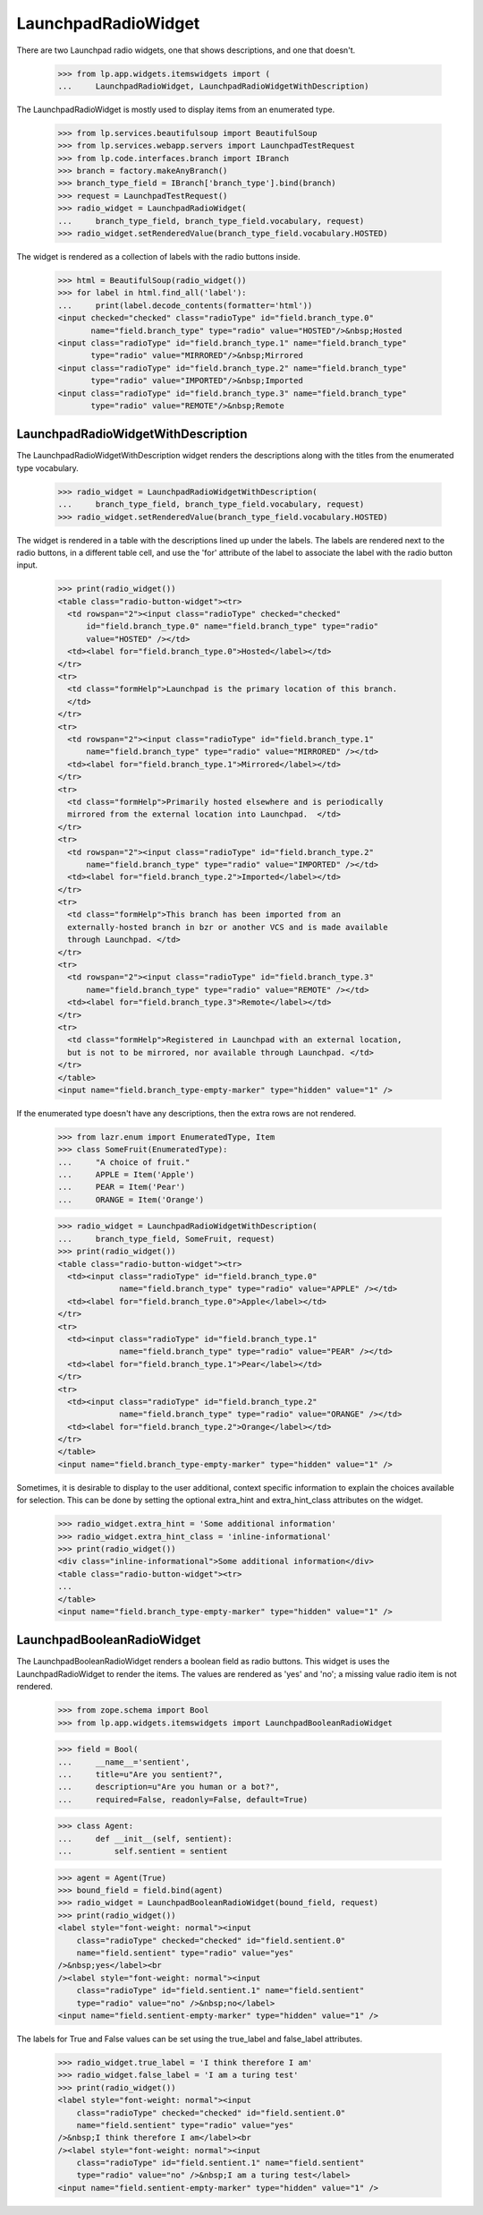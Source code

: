 LaunchpadRadioWidget
====================

There are two Launchpad radio widgets, one that shows descriptions,
and one that doesn't.

    >>> from lp.app.widgets.itemswidgets import (
    ...     LaunchpadRadioWidget, LaunchpadRadioWidgetWithDescription)

The LaunchpadRadioWidget is mostly used to display items from
an enumerated type.

    >>> from lp.services.beautifulsoup import BeautifulSoup
    >>> from lp.services.webapp.servers import LaunchpadTestRequest
    >>> from lp.code.interfaces.branch import IBranch
    >>> branch = factory.makeAnyBranch()
    >>> branch_type_field = IBranch['branch_type'].bind(branch)
    >>> request = LaunchpadTestRequest()
    >>> radio_widget = LaunchpadRadioWidget(
    ...     branch_type_field, branch_type_field.vocabulary, request)
    >>> radio_widget.setRenderedValue(branch_type_field.vocabulary.HOSTED)

The widget is rendered as a collection of labels with the radio
buttons inside.

    >>> html = BeautifulSoup(radio_widget())
    >>> for label in html.find_all('label'):
    ...     print(label.decode_contents(formatter='html'))
    <input checked="checked" class="radioType" id="field.branch_type.0"
           name="field.branch_type" type="radio" value="HOSTED"/>&nbsp;Hosted
    <input class="radioType" id="field.branch_type.1" name="field.branch_type"
           type="radio" value="MIRRORED"/>&nbsp;Mirrored
    <input class="radioType" id="field.branch_type.2" name="field.branch_type"
           type="radio" value="IMPORTED"/>&nbsp;Imported
    <input class="radioType" id="field.branch_type.3" name="field.branch_type"
           type="radio" value="REMOTE"/>&nbsp;Remote


LaunchpadRadioWidgetWithDescription
-----------------------------------

The LaunchpadRadioWidgetWithDescription widget renders the descriptions
along with the titles from the enumerated type vocabulary.

    >>> radio_widget = LaunchpadRadioWidgetWithDescription(
    ...     branch_type_field, branch_type_field.vocabulary, request)
    >>> radio_widget.setRenderedValue(branch_type_field.vocabulary.HOSTED)

The widget is rendered in a table with the descriptions lined up
under the labels.  The labels are rendered next to the radio buttons,
in a different table cell, and use the 'for' attribute of the label
to associate the label with the radio button input.

    >>> print(radio_widget())
    <table class="radio-button-widget"><tr>
      <td rowspan="2"><input class="radioType" checked="checked"
          id="field.branch_type.0" name="field.branch_type" type="radio"
          value="HOSTED" /></td>
      <td><label for="field.branch_type.0">Hosted</label></td>
    </tr>
    <tr>
      <td class="formHelp">Launchpad is the primary location of this branch.
      </td>
    </tr>
    <tr>
      <td rowspan="2"><input class="radioType" id="field.branch_type.1"
          name="field.branch_type" type="radio" value="MIRRORED" /></td>
      <td><label for="field.branch_type.1">Mirrored</label></td>
    </tr>
    <tr>
      <td class="formHelp">Primarily hosted elsewhere and is periodically
      mirrored from the external location into Launchpad.  </td>
    </tr>
    <tr>
      <td rowspan="2"><input class="radioType" id="field.branch_type.2"
          name="field.branch_type" type="radio" value="IMPORTED" /></td>
      <td><label for="field.branch_type.2">Imported</label></td>
    </tr>
    <tr>
      <td class="formHelp">This branch has been imported from an
      externally-hosted branch in bzr or another VCS and is made available
      through Launchpad. </td>
    </tr>
    <tr>
      <td rowspan="2"><input class="radioType" id="field.branch_type.3"
          name="field.branch_type" type="radio" value="REMOTE" /></td>
      <td><label for="field.branch_type.3">Remote</label></td>
    </tr>
    <tr>
      <td class="formHelp">Registered in Launchpad with an external location,
      but is not to be mirrored, nor available through Launchpad. </td>
    </tr>
    </table>
    <input name="field.branch_type-empty-marker" type="hidden" value="1" />

If the enumerated type doesn't have any descriptions, then the extra
rows are not rendered.

    >>> from lazr.enum import EnumeratedType, Item
    >>> class SomeFruit(EnumeratedType):
    ...     "A choice of fruit."
    ...     APPLE = Item('Apple')
    ...     PEAR = Item('Pear')
    ...     ORANGE = Item('Orange')

    >>> radio_widget = LaunchpadRadioWidgetWithDescription(
    ...     branch_type_field, SomeFruit, request)
    >>> print(radio_widget())
    <table class="radio-button-widget"><tr>
      <td><input class="radioType" id="field.branch_type.0"
                 name="field.branch_type" type="radio" value="APPLE" /></td>
      <td><label for="field.branch_type.0">Apple</label></td>
    </tr>
    <tr>
      <td><input class="radioType" id="field.branch_type.1"
                 name="field.branch_type" type="radio" value="PEAR" /></td>
      <td><label for="field.branch_type.1">Pear</label></td>
    </tr>
    <tr>
      <td><input class="radioType" id="field.branch_type.2"
                 name="field.branch_type" type="radio" value="ORANGE" /></td>
      <td><label for="field.branch_type.2">Orange</label></td>
    </tr>
    </table>
    <input name="field.branch_type-empty-marker" type="hidden" value="1" />

Sometimes, it is desirable to display to the user additional, context specific
information to explain the choices available for selection. This can be done
by setting the optional extra_hint and extra_hint_class attributes on the
widget.
    >>> radio_widget.extra_hint = 'Some additional information'
    >>> radio_widget.extra_hint_class = 'inline-informational'
    >>> print(radio_widget())
    <div class="inline-informational">Some additional information</div>
    <table class="radio-button-widget"><tr>
    ...
    </table>
    <input name="field.branch_type-empty-marker" type="hidden" value="1" />


LaunchpadBooleanRadioWidget
---------------------------

The LaunchpadBooleanRadioWidget renders a boolean field as radio buttons.
This widget is uses the LaunchpadRadioWidget to render the items. The values
are rendered as 'yes' and 'no'; a missing value radio item is not rendered.

    >>> from zope.schema import Bool
    >>> from lp.app.widgets.itemswidgets import LaunchpadBooleanRadioWidget

    >>> field = Bool(
    ...     __name__='sentient',
    ...     title=u"Are you sentient?",
    ...     description=u"Are you human or a bot?",
    ...     required=False, readonly=False, default=True)

    >>> class Agent:
    ...     def __init__(self, sentient):
    ...         self.sentient = sentient

    >>> agent = Agent(True)
    >>> bound_field = field.bind(agent)
    >>> radio_widget = LaunchpadBooleanRadioWidget(bound_field, request)
    >>> print(radio_widget())
    <label style="font-weight: normal"><input
        class="radioType" checked="checked" id="field.sentient.0"
        name="field.sentient" type="radio" value="yes"
    />&nbsp;yes</label><br
    /><label style="font-weight: normal"><input
        class="radioType" id="field.sentient.1" name="field.sentient"
        type="radio" value="no" />&nbsp;no</label>
    <input name="field.sentient-empty-marker" type="hidden" value="1" />

The labels for True and False values can be set using the true_label and
false_label attributes.

    >>> radio_widget.true_label = 'I think therefore I am'
    >>> radio_widget.false_label = 'I am a turing test'
    >>> print(radio_widget())
    <label style="font-weight: normal"><input
        class="radioType" checked="checked" id="field.sentient.0"
        name="field.sentient" type="radio" value="yes"
    />&nbsp;I think therefore I am</label><br
    /><label style="font-weight: normal"><input
        class="radioType" id="field.sentient.1" name="field.sentient"
        type="radio" value="no" />&nbsp;I am a turing test</label>
    <input name="field.sentient-empty-marker" type="hidden" value="1" />
